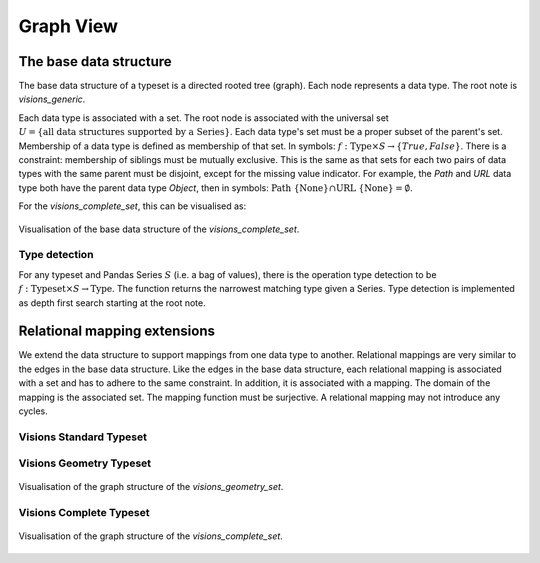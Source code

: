 Graph View
==========

The base data structure
-----------------------
The base data structure of a typeset is a directed rooted tree (graph).
Each node represents a data type.
The root note is `visions_generic`.

Each data type is associated with a set.
The root node is associated with the universal set :math:`U = \{\textrm{all data structures supported by a Series}\}`.
Each data type's set must be a proper subset of the parent's set.
Membership of a data type is defined as membership of that set.
In symbols: :math:`f: \textrm{Type} \times S \to \{True, False\}`.
There is a constraint: membership of siblings must be mutually exclusive.
This is the same as that sets for each two pairs of data types with the same parent must be disjoint, except for the missing value indicator.
For example, the `Path` and `URL` data type both have the parent data type `Object`, then in symbols: :math:`\textrm{Path} \ \{\textrm{None}\} \cap \textrm{URL} \ \{\textrm{None}\} = \emptyset`.

For the `visions_complete_set`, this can be visualised as:

.. figure:: ../../../../examples/plots/typesets/typeset_complete_base.svg
   :width: 700 px
   :align: center
   :alt: Visualisation of the base data structure of the *visions_complete_set*.

   Visualisation of the base data structure of the *visions_complete_set*.

Type detection
^^^^^^^^^^^^^^

For any typeset and Pandas Series :math:`S` (i.e. a bag of values), there is the operation type detection to be :math:`f: \textrm{Typeset} \times S \to \textrm{Type}`.
The function returns the narrowest matching type given a Series.
Type detection is implemented as depth first search starting at the root note.

Relational mapping extensions
-----------------------------

We extend the data structure to support mappings from one data type to another.
Relational mappings are very similar to the edges in the base data structure.
Like the edges in the base data structure, each relational mapping is associated with a set and has to adhere to the same constraint.
In addition, it is associated with a mapping.
The domain of the mapping is the associated set.
The mapping function must be surjective.
A relational mapping may not introduce any cycles.

Visions Standard Typeset
^^^^^^^^^^^^^^^^^^^^^^^^
.. figure:: ../../../../examples/plots/typesets/typeset_standard.svg
   :width: 700 px
   :align: center
   :alt: Visualisation of the graph structure of the *visions_standard_set*.

    Visualisation of the graph structure of the *visions_standard_set*.

Visions Geometry Typeset
^^^^^^^^^^^^^^^^^^^^^^^^
.. figure:: ../../../../examples/plots/typesets/typeset_geometry.svg
   :width: 700 px
   :align: center
   :alt: Visualisation of the graph structure of the *visions_geometry_set*.

   Visualisation of the graph structure of the *visions_geometry_set*.

Visions Complete Typeset
^^^^^^^^^^^^^^^^^^^^^^^^
.. figure:: ../../../../examples/plots/typesets/typeset_complete.svg
   :width: 700 px
   :align: center
   :alt: Visualisation of the graph structure of the *visions_complete_set*.

   Visualisation of the graph structure of the *visions_complete_set*.